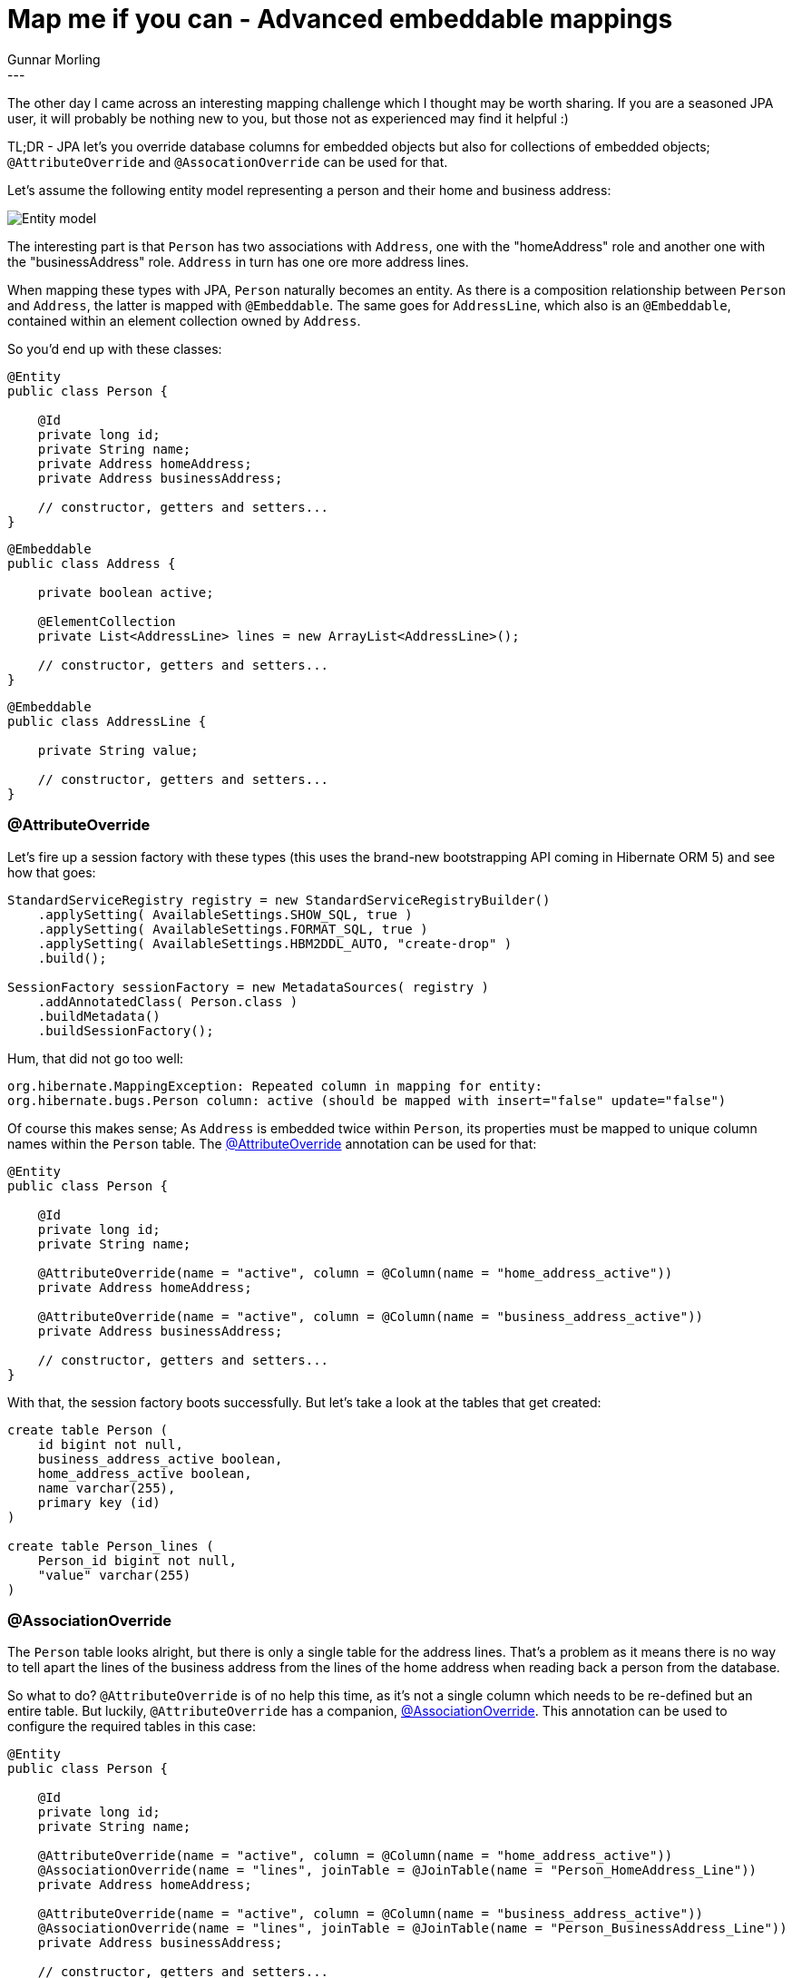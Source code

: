 = Map me if you can  - Advanced embeddable mappings
Gunnar Morling
:awestruct-tags: [ "Hibernate ORM" ]
:awestruct-layout: blog-post
---
The other day I came across an interesting mapping challenge which I thought may be worth sharing. If you are a seasoned JPA user, it will probably be nothing new to you, but those not as experienced may find it helpful :)

TL;DR - JPA let's you override database columns for embedded objects but also for collections of embedded objects; `@AttributeOverride` and `@AssocationOverride` can be used for that.

Let's assume the following entity model representing a person and their home and business address:

image::class_diagram_element_collection.png["Entity model",align="center"]

The interesting part is that `Person` has two associations with `Address`, one with the "homeAddress" role and another one with the "businessAddress" role. `Address` in turn has one ore more address lines.

When mapping these types with JPA, `Person` naturally becomes an entity. As there is a composition relationship between `Person` and `Address`, the latter is mapped with `@Embeddable`. The same goes for `AddressLine`, which also is an `@Embeddable`, contained within an element collection owned by `Address`.

So you'd end up with these classes:

[source,java]
----
@Entity
public class Person {

    @Id
    private long id;
    private String name;
    private Address homeAddress;
    private Address businessAddress;

    // constructor, getters and setters...
}
----
[source,java]
----
@Embeddable
public class Address {

    private boolean active;

    @ElementCollection
    private List<AddressLine> lines = new ArrayList<AddressLine>();

    // constructor, getters and setters...
}
----
[source,java]
----
@Embeddable
public class AddressLine {

    private String value;

    // constructor, getters and setters...
}
----

=== @AttributeOverride

Let's fire up a session factory with these types (this uses the brand-new bootstrapping API coming in Hibernate ORM 5) and see how that goes:

[source,java]
----
StandardServiceRegistry registry = new StandardServiceRegistryBuilder()
    .applySetting( AvailableSettings.SHOW_SQL, true )
    .applySetting( AvailableSettings.FORMAT_SQL, true )
    .applySetting( AvailableSettings.HBM2DDL_AUTO, "create-drop" )
    .build();

SessionFactory sessionFactory = new MetadataSources( registry )
    .addAnnotatedClass( Person.class )
    .buildMetadata()
    .buildSessionFactory();
----

Hum, that did not go too well:

[source,java]
----
org.hibernate.MappingException: Repeated column in mapping for entity:
org.hibernate.bugs.Person column: active (should be mapped with insert="false" update="false")
----

Of course this makes sense; As `Address` is embedded twice within `Person`, its properties must be mapped to unique column names within the `Person` table. The http://docs.oracle.com/javaee/7/api/index.html?javax/persistence/AttributeOverride.html[@AttributeOverride] annotation can be used for that:

[source,java]
----
@Entity
public class Person {

    @Id
    private long id;
    private String name;

    @AttributeOverride(name = "active", column = @Column(name = "home_address_active"))
    private Address homeAddress;

    @AttributeOverride(name = "active", column = @Column(name = "business_address_active"))
    private Address businessAddress;

    // constructor, getters and setters...
}
----

With that, the session factory boots successfully. But let's take a look at the tables that get created:

[source,sql]
----
create table Person (
    id bigint not null,
    business_address_active boolean,
    home_address_active boolean,
    name varchar(255),
    primary key (id)
)

create table Person_lines (
    Person_id bigint not null,
    "value" varchar(255)
)
----

=== @AssociationOverride

The `Person` table looks alright, but there is only a single table for the address lines. That's a problem as it means there is no way to tell apart the lines of the business address from the lines of the home address when reading back a person from the database.

So what to do? `@AttributeOverride` is of no help this time, as it's not a single column which needs to be re-defined but an entire table. But luckily, `@AttributeOverride` has a companion, http://docs.oracle.com/javaee/7/api/index.html?javax/persistence/AssociationOverride.html[@AssociationOverride]. This annotation can be used to configure the required tables in this case:

[source,java]
----
@Entity
public class Person {

    @Id
    private long id;
    private String name;

    @AttributeOverride(name = "active", column = @Column(name = "home_address_active"))
    @AssociationOverride(name = "lines", joinTable = @JoinTable(name = "Person_HomeAddress_Line"))
    private Address homeAddress;

    @AttributeOverride(name = "active", column = @Column(name = "business_address_active"))
    @AssociationOverride(name = "lines", joinTable = @JoinTable(name = "Person_BusinessAddress_Line"))
    private Address businessAddress;

    // constructor, getters and setters...
}
----

Et voilà, now you'll get the DDL for creating the `Person` table and two different tables for the address lines:

[source,java]
----
create table Person (
    id bigint not null,
    business_address_active boolean,
    home_address_active boolean,
    name varchar(255),
    primary key (id)
)

create table Person_BusinessAddress_Line (
    Person_id bigint not null,
    "value" varchar(255)
)

create table Person_HomeAddress_Line (
    Person_id bigint not null,
    "value" varchar(255)
)
----